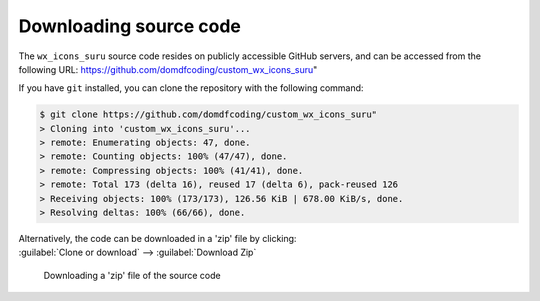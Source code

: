 *******************************
Downloading source code
*******************************

The ``wx_icons_suru`` source code resides on publicly accessible GitHub servers,
and can be accessed from the following URL: https://github.com/domdfcoding/custom_wx_icons_suru"

If you have ``git`` installed, you can clone the repository with the following command:

.. code-block:: bash

    $ git clone https://github.com/domdfcoding/custom_wx_icons_suru"
    > Cloning into 'custom_wx_icons_suru'...
    > remote: Enumerating objects: 47, done.
    > remote: Counting objects: 100% (47/47), done.
    > remote: Compressing objects: 100% (41/41), done.
    > remote: Total 173 (delta 16), reused 17 (delta 6), pack-reused 126
    > Receiving objects: 100% (173/173), 126.56 KiB | 678.00 KiB/s, done.
    > Resolving deltas: 100% (66/66), done.

| Alternatively, the code can be downloaded in a 'zip' file by clicking:
| :guilabel:`Clone or download` -->  :guilabel:`Download Zip`

.. figure:: git_download.png
    :alt: Downloading a 'zip' file of the source code.

    Downloading a 'zip' file of the source code
